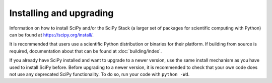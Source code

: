 .. _installing-upgrading:

Installing and upgrading
========================

Information on how to install SciPy and/or the SciPy Stack (a larger set of
packages for scientific computing with Python) can be found at
https://scipy.org/install/.

It is recommended that users use a scientific Python distribution or binaries
for their platform.  If building from source is required, documentation about
that can be found at :doc:`building/index`.

If you already have SciPy installed and want to upgrade to a newer version, use
the same install mechanism as you have used to install SciPy before. Before
upgrading to a newer version, it is recommended to check that your own code
does not use any deprecated SciPy functionality.  To do so, run your code with
``python -Wd``.
